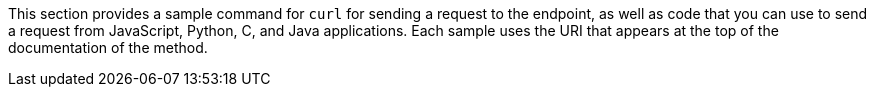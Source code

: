 This section provides a sample command for `curl` for sending a request to the endpoint, as well as code that you can use to send a request from JavaScript, Python, C, and Java applications. Each sample uses the URI that appears at the top of the documentation of the method.
